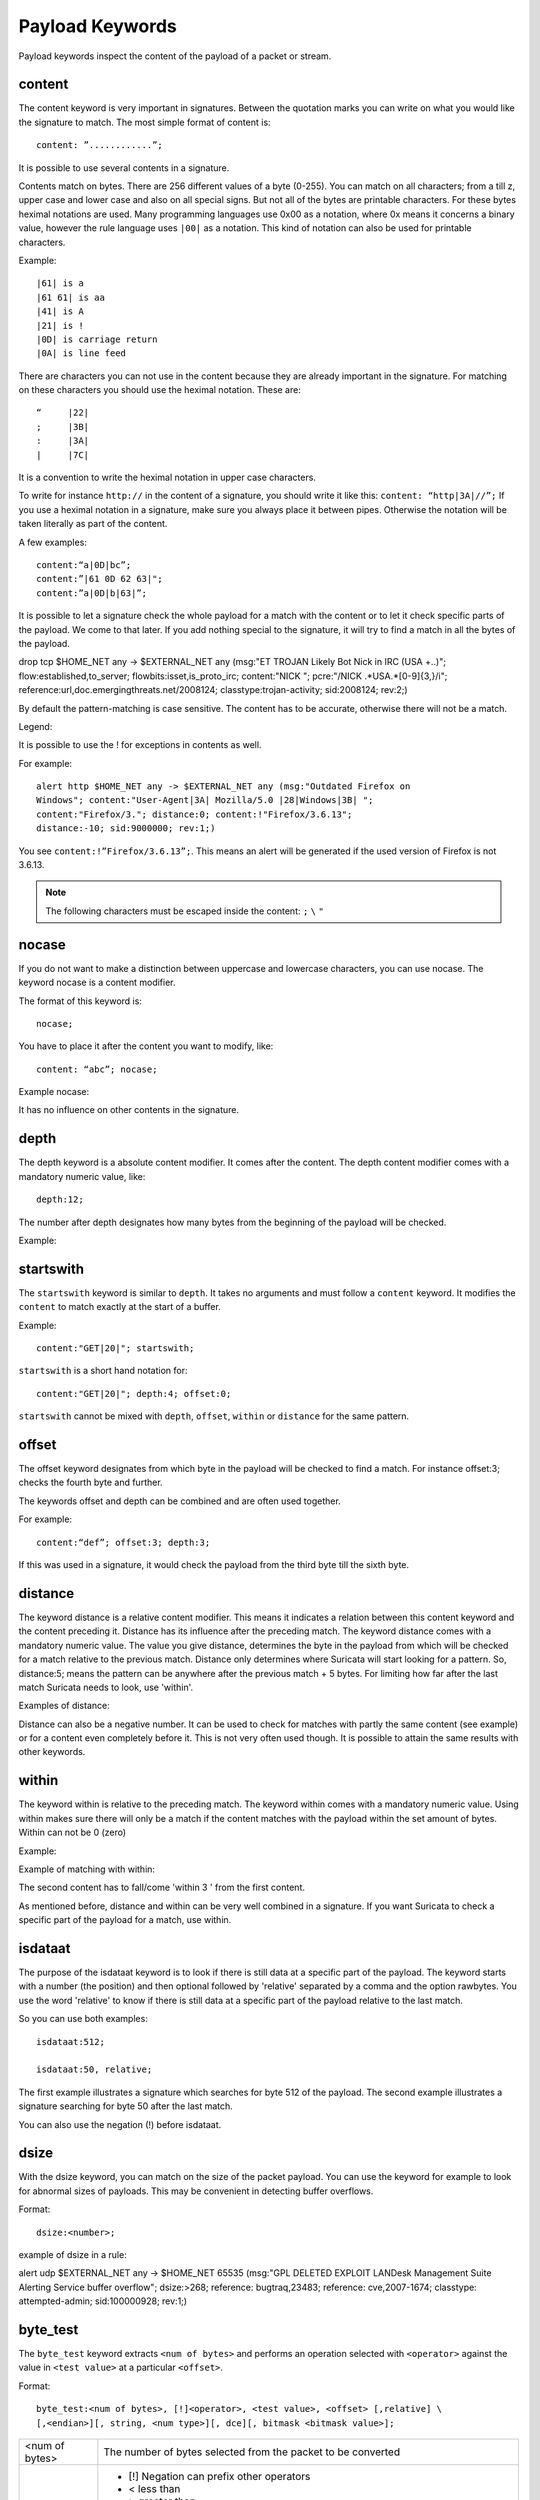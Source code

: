 Payload Keywords
================
.. role:: example-rule-emphasis

Payload keywords inspect the content of the payload of a packet or
stream.

content
-------

The content keyword is very important in signatures. Between the
quotation marks you can write on what you would like the signature to
match. The most simple format of content is::

  content: ”............”;

It is possible to use several contents in a signature.

Contents match on bytes. There are 256 different values of a byte
(0-255). You can match on all characters; from a till z, upper case
and lower case and also on all special signs. But not all of the bytes
are printable characters. For these bytes heximal notations are
used. Many programming languages use 0x00 as a notation, where 0x
means it concerns a binary value, however the rule language uses
``|00|`` as a notation.  This kind of notation can also be used for
printable characters.

Example::

  |61| is a
  |61 61| is aa
  |41| is A
  |21| is !
  |0D| is carriage return
  |0A| is line feed

There are characters you can not use in the content because they are
already important in the signature. For matching on these characters
you should use the heximal notation. These are::

  “	|22|
  ;	|3B|
  :	|3A|
  |	|7C|

It is a convention to write the heximal notation in upper case characters.

To write for instance ``http://`` in the content of a signature, you
should write it like this: ``content: “http|3A|//”;`` If you use a
heximal notation in a signature, make sure you always place it between
pipes. Otherwise the notation will be taken literally as part of the
content.

A few examples::

  content:“a|0D|bc”;
  content:”|61 0D 62 63|";
  content:”a|0D|b|63|”;

It is possible to let a signature check the whole payload for a match with the content or to let it check specific parts of the payload. We come to that later.
If you add nothing special to the signature, it will try to find a match in all the bytes of the payload.

.. container:: example-rule

    drop tcp $HOME_NET any -> $EXTERNAL_NET any (msg:"ET TROJAN Likely Bot Nick in IRC (USA +..)"; flow:established,to_server; flowbits:isset,is_proto_irc; :example-rule-emphasis:`content:"NICK ";` pcre:"/NICK .*USA.*[0-9]{3,}/i"; reference:url,doc.emergingthreats.net/2008124; classtype:trojan-activity; sid:2008124; rev:2;)


By default the pattern-matching is case sensitive. The content has to
be accurate, otherwise there will not be a match.

.. image:: payload-keywords/content2.png

Legend:

.. image:: payload-keywords/Legenda_rules.png

It is possible to use the ! for exceptions in contents as well.

For example::

  alert http $HOME_NET any -> $EXTERNAL_NET any (msg:"Outdated Firefox on
  Windows"; content:"User-Agent|3A| Mozilla/5.0 |28|Windows|3B| ";
  content:"Firefox/3."; distance:0; content:!"Firefox/3.6.13";
  distance:-10; sid:9000000; rev:1;)

You see ``content:!”Firefox/3.6.13”;``. This means an alert will be
generated if the used version of Firefox is not 3.6.13.

.. note:: The following characters must be escaped inside the content:
             ``;`` ``\`` ``"``

nocase
------

If you do not want to make a distinction between uppercase and
lowercase characters, you can use nocase. The keyword nocase is a
content modifier.

The format of this keyword is::

  nocase;

You have to place it after the content you want to modify, like::

  content: “abc”; nocase;

Example nocase:

.. image:: payload-keywords/content3.png

It has no influence on other contents in the signature.

depth
-----

The depth keyword is a absolute content modifier. It comes after the
content. The depth content modifier comes with a mandatory numeric
value, like::

  depth:12;

The number after depth designates how many bytes from the beginning of
the payload will be checked.

Example:

.. image:: payload-keywords/content4.png

startswith
----------

The ``startswith`` keyword is similar to ``depth``. It takes no arguments
and must follow a ``content`` keyword. It modifies the ``content`` to match
exactly at the start of a buffer.

Example::

    content:"GET|20|"; startswith;

``startswith`` is a short hand notation for::

    content:"GET|20|"; depth:4; offset:0;

``startswith`` cannot be mixed with ``depth``, ``offset``, ``within`` or
``distance`` for the same pattern.

offset
------

The offset keyword designates from which byte in the payload will be
checked to find a match.  For instance offset:3; checks the fourth
byte and further.

.. image:: payload-keywords/content5.png

The keywords offset and depth can be combined and are often used together.

For example::

  content:“def”; offset:3; depth:3;

If this was used in a signature, it would check the payload from the
third byte till the sixth byte.

.. image:: payload-keywords/content6.png


distance
--------

The keyword distance is a relative content modifier. This means it
indicates a relation between this content keyword and the content
preceding it. Distance has its influence after the preceding match.
The keyword distance comes with a mandatory numeric value. The value
you give distance, determines the byte in the payload from which will
be checked for a match relative to the previous match.  Distance only
determines where Suricata will start looking for a pattern.  So,
distance:5; means the pattern can be anywhere after the previous
match + 5 bytes. For limiting how far after the last match Suricata
needs to look, use 'within'.

Examples of distance:

.. image:: payload-keywords/distance5.png

.. image:: payload-keywords/distance4.png

.. image:: payload-keywords/distance.png

.. image:: payload-keywords/distance1.png

Distance can also be a negative number. It can be used to check for
matches with partly the same content (see example) or for a content
even completely before it. This is not very often used though. It is
possible to attain the same results with other keywords.

.. image:: payload-keywords/distance3.png

within
------

The keyword within is relative to the preceding match. The keyword
within comes with a mandatory numeric value. Using within makes sure
there will only be a match if the content matches with the payload
within the set amount of bytes. Within can not be 0 (zero)

Example:

.. image:: payload-keywords/within2.png

Example of matching with within:

.. image:: payload-keywords/within1.png

The second content has to fall/come 'within 3 ' from the first content.

As mentioned before, distance and within can be very well combined in
a signature. If you want Suricata to check a specific part of the
payload for a match, use within.

.. image:: payload-keywords/within_distance.png

.. image:: payload-keywords/within_distance2.png

isdataat
--------

The purpose of the isdataat keyword is to look if there is still data
at a specific part of the payload.  The keyword starts with a number
(the position) and then optional followed by 'relative' separated by a
comma and the option rawbytes.  You use the word 'relative' to know if
there is still data at a specific part of the payload relative to the
last match.

So you can use both examples::

  isdataat:512;

  isdataat:50, relative;

The first example illustrates a signature which searches for byte 512
of the payload. The second example illustrates a signature searching
for byte 50 after the last match.

You can also use the negation (!) before isdataat.

.. image:: payload-keywords/isdataat1.png

dsize
-----

With the dsize keyword, you can match on the size of the packet
payload. You can use the keyword for example to look for abnormal
sizes of payloads. This may be convenient in detecting buffer
overflows.

Format::

  dsize:<number>;

example of dsize in a rule:

.. container:: example-rule

    alert udp $EXTERNAL_NET any -> $HOME_NET 65535 (msg:"GPL DELETED EXPLOIT LANDesk Management Suite Alerting Service buffer overflow"; :example-rule-emphasis:`dsize:>268;` reference: bugtraq,23483; reference: cve,2007-1674; classtype: attempted-admin; sid:100000928; rev:1;)

byte_test
---------
The ``byte_test`` keyword extracts ``<num of bytes>`` and performs an operation selected with ``<operator>`` against the value in ``<test value>`` at a particular ``<offset>``.

Format::
  
  byte_test:<num of bytes>, [!]<operator>, <test value>, <offset> [,relative] \
  [,<endian>][, string, <num type>][, dce][, bitmask <bitmask value>];

 
+----------------+------------------------------------------------------------------------------+
| <num of bytes> | The number of bytes selected from the packet to be converted			|
+----------------+------------------------------------------------------------------------------+
| <operator>	 | 										|
|		 | - [!] Negation can prefix other operators					|
|	         | - < less than								|
|      	         | - > greater than								|
|		 | - = equal									|
|		 | - <= less than or equal							|
|		 | - >= greater than or equal							|
|		 | - & bitwise AND								|
|		 | - ^ bitwise OR								|
+----------------+------------------------------------------------------------------------------+
| <value>	 | Value to test the converted value against [hex or decimal accepted]		|
+----------------+------------------------------------------------------------------------------+
| <offset>	 | Number of bytes into the payload						|
+----------------+------------------------------------------------------------------------------+
| [relative]	 | Offset relative to last content match					|
+----------------+------------------------------------------------------------------------------+
| [endian]	 | Type of number being read:							|	
|		 | - big (Most significant byte at lowest address)				|
|		 | - little (Most significant byte at the highest address)			|
+----------------+------------------------------------------------------------------------------+
| [string] <num> | 										|
|		 | - hex - Converted string represented in hex					|
|		 | - dec - Converted string represented in dedimal				|
|		 | - oct - Converted string represented in octal				|
+----------------+------------------------------------------------------------------------------+
| [dce]		 | Allow the DCE module determine the byte order 				|
+----------------+------------------------------------------------------------------------------+
| [bitmask]	 | Applies the AND operator on the bytes converted				|
+----------------+------------------------------------------------------------------------------+


Example::

  alert tcp any any -> any any \
	 (msg:"Byte_Test Example - Num = Value"; \
	 content:"|00 01 00 02|"; byte_test:2,=,0x01;)

  alert tcp any any -> any any \
	 (msg:"Byte_Test Example - Num = Value relative to content"; \
	 content:"|00 01 00 02|"; byte_test:2,=,0x03,relative;)

  alert tcp any any -> any any \
	 (msg:"Byte_Test Example - Num != Value"; content:"|00 01 00 02|"; \
	 byte_test:2,!=,0x06;)

  alert tcp any any -> any any \ 
         (msg:"Byte_Test Example - Detect Large Values"; content:"|00 01 00 02|"; \
         byte_test:2,>,1000,relavtive;)

  alert tcp any any -> any any \
	 (msg:"Byte_Test Example - Lowest bit is set"; \
	 content:"|00 01 00 02|"; byte_test:2,&,0x01,relative;)

  alert tcp any any -> any any (msg:"Byte_Test Example - Compare to String"; \
 	 content:"foobar"; byte_test:4,=,1337,1,relative,string,dec;)


byte_jump
---------

The ``byte_jump`` keyword allows for the ability to select a ``<num of bytes>`` from an ``<offset>`` and moves the detection pointer to that position.  Content matches will then be based off the new position.

Format::

  byte_jump:<num of bytes>, <offset> [, relative][, multiplier <mult_value>] \
	[, <endian>][, string, <num_type>][, align][, from_beginning][, from_end] \ 
        [, post_offset <value>][, dce][, bitmask <value>];

+-----------------------+-----------------------------------------------------------------------+
| <num of bytes>	| The number of bytes selected from the packet to be converted		|
+-----------------------+-----------------------------------------------------------------------+
| <offset>		| Number of bytes into the payload.					|
+-----------------------+-----------------------------------------------------------------------+
| [relative]		| Offset relative to last content match.				|
+-----------------------+-----------------------------------------------------------------------+
| [multiplier] <value>  | Multiple the converted byte by the <value>				|
+-----------------------+-----------------------------------------------------------------------+
| [endian]		| - big (Most significant byte at lowest address)			|
|		       	| - little (Most significant byte at the highest address)		|
+-----------------------+-----------------------------------------------------------------------+
| [string] <num_type>  	| 									|
|		       	| - hex Converted data is represented in hex				|
|		       	| - dec Converted data is represented in decimal			|
|		       	| - oct Converted data is represented as octal				|
+-----------------------+-----------------------------------------------------------------------+
| [align]		| Rounds the number up to the next 32bit boundary			|
+-----------------------+-----------------------------------------------------------------------+
| [from_beginning]	| Jumps forward from the beginning of the packet, instead of		|
|			| where the detection pointer is set					|
+-----------------------+-----------------------------------------------------------------------+
| [from_end]		| Jump will begin at the end of the payload, instead of			|
|			| where the detection point is set					|
+-----------------------+-----------------------------------------------------------------------+
| [post_offset] <value>	| After the jump operation has been performed, it will			|
|			| jump an additional number of bytes specified by <value>		|
+-----------------------+-----------------------------------------------------------------------+
| [dce]			| Allow the DCE module determine the byte order				|
+-----------------------+-----------------------------------------------------------------------+
| [bitmask] <value>	| The AND operator will be applied by <value> and the			|
|			| converted bytes, then jump operation is performed			|
+-----------------------+-----------------------------------------------------------------------+

Example::

  alert tcp any any -> any any \
	(msg:"Byte_Jump Example"; \
	content:"Alice"; byte_jump:2,0; content:"Bob";)

  alert tcp any any -> any any \
	(msg:"Byte_Jump Multiple Jumps"; \
	byte_jump:2,0; byte_jump:2,0,relative; content:"foobar"; distance:0; within:6;)

  alert tcp any any -> any any \
	(msg:"Byte_Jump From the End -8 Bytes"; \
	byte_jump:0,0, from_end, post_offset -8; \
	content:"|6c 33 33 74|"; distance:0 within:4;)


byte_extract
------------

The ``byte_extract`` keyword extracts ``<num of bytes>`` at a particular ``<offset>`` and stores it in ``<var_name>``. The value in ``<var_name>`` can be used in any modifier that takes a number as an option and in the case of ``byte_test`` it can be used as a value.

Format::

  byte_extract:<num of bytes>, <offset>, <var_name>, [, relative];

==============	==================================
 Keyword	Modifier 
============== 	==================================
 content	offset,depth,distance,within	
 byte_test	offset,value		     	
 byte_jump	offset			     	
 isdataat	offset				
==============	==================================

Example::

  alert tcp any any -> any any \
	 (msg:"Byte_Extract Example Using distance"; \
	 content:"Alice"; byte_extract:2,0,size; content:"Bob"; distance:size; within:3; sid:1;)
  alert tcp any any -> any any \
	 (msg:"Byte_Extract Example Using within"; \
	 flow:established,to_server; content:"|00 FF|"; \
	 byte_extract:1,0,len,relative; content:"|5c 00|"; distance:2; within:len; sid:2;)
  alert tcp any any -> any any \
	 (msg:"Byte_Extract Example Comparing Bytes"; \
	 flow:established,to_server; content:"|00 FF|"; \
	 byte_extract:2,0,cmp_ver,relative; content:"FooBar"; distance:0; byte_test:2,=,cmp_ver,0; sid:3;)

rpc
---

The rpc keyword can be used to match in the SUNRPC CALL on the RPC
procedure numbers and the RPC version.

You can modify the keyword by using a wild-card, defined with * With
this wild-card you can match on all version and/or procedure numbers.

RPC (Remote Procedure Call) is an application that allows a computer
program to execute a procedure on another computer (or address
space). It is used for inter-process communication. See
http://en.wikipedia.org/wiki/Inter-process_communication

Format::

  rpc:<application number>, [<version number>|*], [<procedure number>|*]>;

Example of the rpc keyword in a rule:

.. container:: example-rule

    alert udp $EXTERNAL_NET any -> $HOME_NET 111 (msg:"RPC portmap request yppasswdd"; :example-rule-emphasis:`rpc:100009,*,*;` reference:bugtraq,2763; classtype:rpc-portmap-decode; sid:1296; rev:4;)

replace
-------

The replace content modifier can only be used in ips. It adjusts
network traffic.  It changes the content it follows ('abc') into
another ('def'), see example:

.. image:: payload-keywords/replace.png

.. image:: payload-keywords/replace1.png

The replace modifier has to contain as many characters as the content
it replaces.  It can only be used with individual packets. It will not
work for :ref:`rules-normalized-buffers` like HTTP uri or a content match in
the reassembled stream.

The checksums will be recalculated by Suricata and changed after the
replace keyword is being used.


pcre (Perl Compatible Regular Expressions)
------------------------------------------
.. role:: example-rule-emphasis

The keyword pcre matches specific on regular expressions. More
information about regular expressions can be found here
http://en.wikipedia.org/wiki/Regular_expression.

The complexity of pcre comes with a high price though: it has a
negative influence on performance. So, to mitigate Suricata from
having to check pcre often, pcre is mostly combined with 'content'. In
that case, the content has to match first, before pcre will be
checked.

Format of pcre::

  pcre:"/<regex>/opts";

Example of pcre. In this example there will be a match if the payload contains six
numbers following::

  pcre:"/[0-9]{6}/";

Example of pcre in a signature:

.. container:: example-rule

    drop tcp $HOME_NET any -> $EXTERNAL_NET any (msg:"ET TROJAN Likely Bot Nick in IRC (USA +..)"; flow:established,to_server; flowbits:isset,is_proto_irc; content:"NICK "; :example-rule-emphasis:`pcre:"/NICK .*USA.*[0-9]{3,}/i";` reference:url,doc.emergingthreats.net/2008124; classtype:trojan-activity; sid:2008124; rev:2;)

There are a few qualities of pcre which can be modified:

* By default pcre is case-sensitive.
* The . (dot) is a part of regex. It matches on every byte except for
  newline characters.
* By default the payload will be inspected as one line.

These qualities can be modified with the following characters::

  i    pcre is case insensitive
  s    pcre does check newline characters
  m    can make one line (of the payload) count as two lines

These options are perl compatible modifiers. To use these modifiers,
you should add them to pcre, behind regex. Like this::

  pcre: “/<regex>/i”;

*Pcre compatible modifiers*

There are a few pcre compatible modifiers which can change the
qualities of pcre as well.  These are:

* ``A``: A pattern has to match at the beginning of a buffer. (In pcre
  ^ is similar to A.)
* ``E``: Ignores newline characters at the end of the buffer/payload.
* ``G``: Inverts the greediness.

.. note:: The following characters must be escaped inside the content:
             ``;`` ``\`` ``"``

Suricata's modifiers
~~~~~~~~~~~~~~~~~~~~

Suricata has its own specific pcre modifiers. These are:

* ``R``: Match relative to the last pattern match. It is similar to distance:0;
* ``U``: Makes pcre match on the normalized uri. It matches on the
  uri_buffer just like uricontent and content combined with http_uri.U
  can be combined with /R. Note that R is relative to the previous
  match so both matches have to be in the HTTP-uri buffer. Read more
  about :ref:`HTTP URI Normalization <rules-http-uri-normalization>`.

.. image:: pcre/pcre3.png

.. image:: pcre/pcre4.png

.. image:: pcre/pcre5.png

.. image:: pcre/pcre6.png

* ``I``: Makes pcre match on the HTTP-raw-uri. It matches on the same
  buffer as http_raw_uri.  I can be combined with /R. Note that R is
  relative to the previous match so both matches have to be in the
  HTTP-raw-uri buffer. Read more about :ref:`HTTP URI Normalization <rules-http-uri-normalization>`.

* ``P``: Makes pcre match on the HTTP- request-body. So, it matches on
  the same buffer as http_client_body. P can be combined with /R. Note
  that R is relative to the previous match so both matches have to be
  in the HTTP-request body.

* ``Q``: Makes pcre match on the HTTP- response-body. So, it matches
  on the same buffer as http_server_body. Q can be combined with
  /R. Note that R is relative to the previous match so both matches
  have to be in the HTTP-response body.

* ``H``: Makes pcre match on the HTTP-header.  H can be combined with
  /R. Note that R is relative to the previous match so both matches have
  to be in the HTTP-header body.

* ``D``: Makes pcre match on the unnormalized header. So, it matches
  on the same buffer as http_raw_header.  D can be combined with
  /R. Note that R is relative to the previous match so both matches
  have to be in the HTTP-raw-header.

* ``M``: Makes pcre match on the request-method. So, it matches on the
  same buffer as http_method.  M can be combined with /R. Note that R
  is relative to the previous match so both matches have to be in the
  HTTP-method buffer.

* ``C``: Makes pcre match on the HTTP-cookie. So, it matches on the
  same buffer as http_cookie.  C can be combined with /R. Note that R
  is relative to the previous match so both matches have to be in the
  HTTP-cookie buffer.

* ``S``: Makes pcre match on the HTTP-stat-code. So, it matches on the
  same buffer as http_stat_code.  S can be combined with /R. Note that
  R is relative to the previous match so both matches have to be in
  the HTTP-stat-code buffer.

* ``Y``: Makes pcre match on the HTTP-stat-msg. So, it matches on the
  same buffer as http_stat_msg.  Y can be combined with /R. Note that
  R is relative to the previous match so both matches have to be in
  the HTTP-stat-msg buffer.

* ``B``: You can encounter B in signatures but this is just for
  compatibility. So, Suricata does not use B but supports it so it
  does not cause errors.

* ``O``: Overrides the configures pcre match limit.

* ``V``: Makes pcre match on the HTTP-User-Agent. So, it matches on
  the same buffer as http_user_agent.  V can be combined with /R. Note
  that R is relative to the previous match so both matches have to be
  in the HTTP-User-Agent buffer.

* ``W``: Makes pcre match on the HTTP-Host. So, it matches on the same
  buffer as http_host.  W can be combined with /R. Note that R is
  relative to the previous match so both matches have to be in the
  HTTP-Host buffer.

